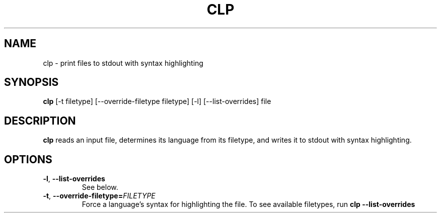 .TH CLP 1
.SH NAME
clp \- print files to stdout with syntax highlighting
.SH SYNOPSIS
.B clp
[\fb\-t\fr \fifiletype\fr]
[\fb\-\-override-filetype\fr \fifiletype\fr]
[\fb\-l\fr]
[\fb\-\-list-overrides\fr]
file
.SH DESCRIPTION
.B clp
reads an input file, determines its language from its filetype, and writes it to stdout with syntax highlighting.
.SH OPTIONS
.TP
.BR \-l ", " \-\-list-overrides
See below.
.TP
.BR \-t ", " \-\-override-filetype=\fIFILETYPE\fR
Force a language's syntax for highlighting the file. To see available filetypes, run \fBclp \-\-list\-overrides\fR\
